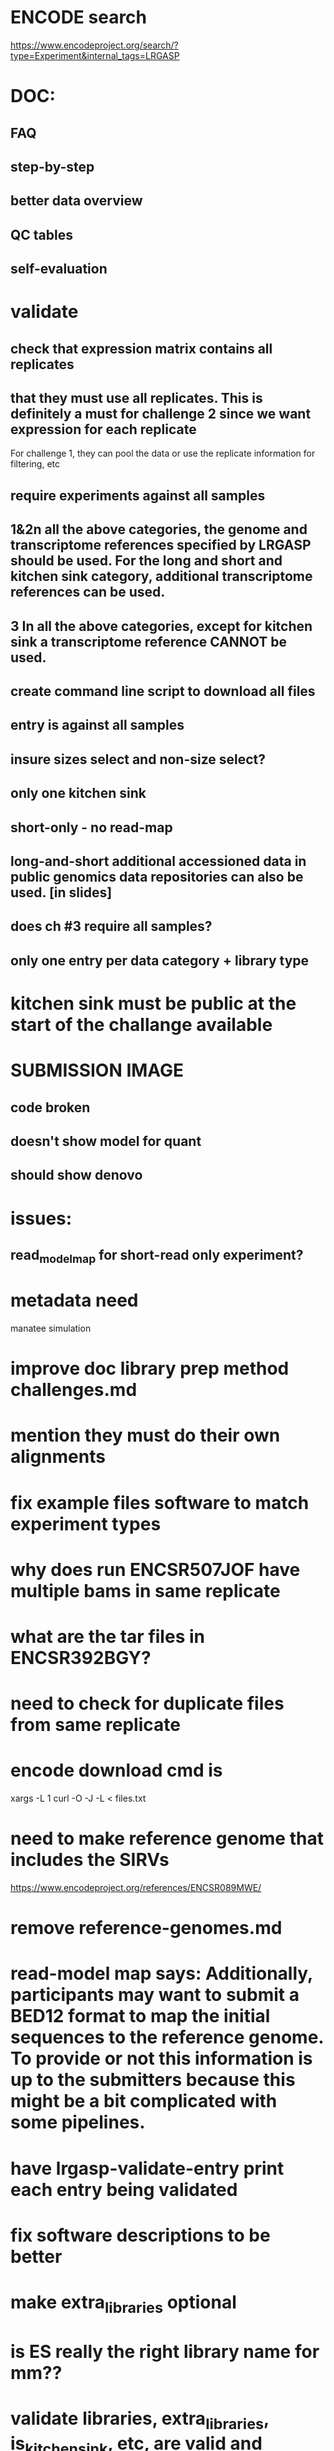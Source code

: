 * ENCODE search
https://www.encodeproject.org/search/?type=Experiment&internal_tags=LRGASP
* DOC:
** FAQ
** step-by-step
** better data overview
** QC tables
** self-evaluation
* validate
** check that expression matrix contains all replicates
**  that they must use all replicates. This is definitely a must for challenge 2 since we want expression for each replicate
For challenge 1, they can pool the data or use the replicate information for
filtering, etc
** require experiments against all samples
** 1&2n all the above categories, the genome and transcriptome references specified by LRGASP should be used. For the long and short and kitchen sink category, additional transcriptome references can be used.
** 3 In all the above categories, except for kitchen sink a transcriptome reference CANNOT be used.
** create command line script to download all files
** entry is against all samples
** insure sizes select and non-size select?
** only one kitchen sink
** short-only - no read-map
** long-and-short additional accessioned data in public genomics data repositories can also be used. [in slides]

** does ch #3 require all samples?
** only one entry per data category + library type
* kitchen sink must be public at the start of the challange available
* SUBMISSION IMAGE
** code broken
** doesn't show model for quant
** should show denovo
* issues:
** read_model_map for short-read only experiment?
* metadata need
manatee
simulation
* improve doc library prep method challenges.md
* mention they must do their own alignments
* fix example files software to match experiment types
* why does run ENCSR507JOF have multiple bams in same replicate
* what are the tar files in ENCSR392BGY?
* need to check for duplicate files from same replicate
* encode download cmd is
xargs -L 1 curl -O -J -L < files.txt
* need to make reference genome that includes the SIRVs
https://www.encodeproject.org/references/ENCSR089MWE/
* remove reference-genomes.md
* read-model map says: Additionally, participants may want to submit a BED12 format to map the initial sequences to the reference genome. To provide or not this information is up to the submitters because this might be a bit complicated with some pipelines.

* have lrgasp-validate-entry print each entry being validated
* fix software descriptions to be better
* make extra_libraries optional
* is ES really the right library name for mm??
* validate libraries, extra_libraries, is_kitchen_sink, etc, are valid and consistent
* https://docs.google.com/presentation/d/1RxmZPd8UgWgm3F-0BquP7NmhxE3zYB5lJ_u6XKgbFME/edit#slide=id.p
* require protocol description??
* add assembly
* doc that file paths are relative
* add additional file types
* should expression matrix have transcript_id instead of ID?
* require included model_gtf in quant.
* check experiment_type is deduced from challange id
challange_id can be obtained from entry_id (add to experiment)
** validate same type of experiments
* update refgenomes doc
